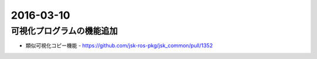 2016-03-10
==========


可視化プログラムの機能追加
--------------------------

- 類似可視化コピー機能
  - https://github.com/jsk-ros-pkg/jsk_common/pull/1352


